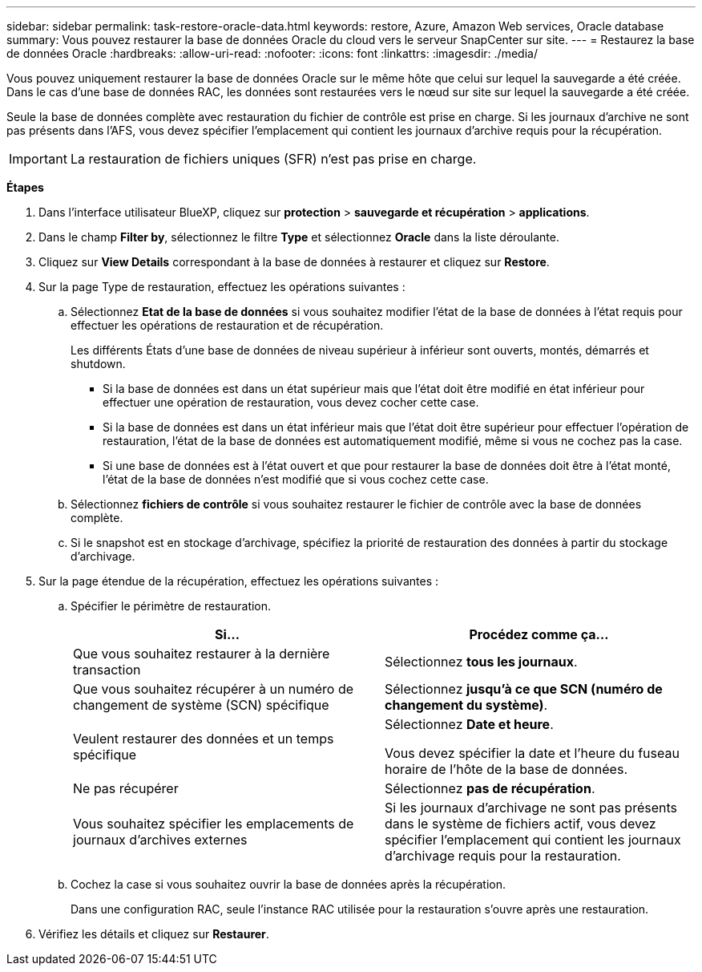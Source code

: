 ---
sidebar: sidebar 
permalink: task-restore-oracle-data.html 
keywords: restore, Azure, Amazon Web services, Oracle database 
summary: Vous pouvez restaurer la base de données Oracle du cloud vers le serveur SnapCenter sur site. 
---
= Restaurez la base de données Oracle
:hardbreaks:
:allow-uri-read: 
:nofooter: 
:icons: font
:linkattrs: 
:imagesdir: ./media/


[role="lead"]
Vous pouvez uniquement restaurer la base de données Oracle sur le même hôte que celui sur lequel la sauvegarde a été créée. Dans le cas d'une base de données RAC, les données sont restaurées vers le nœud sur site sur lequel la sauvegarde a été créée.

Seule la base de données complète avec restauration du fichier de contrôle est prise en charge. Si les journaux d'archive ne sont pas présents dans l'AFS, vous devez spécifier l'emplacement qui contient les journaux d'archive requis pour la récupération.


IMPORTANT: La restauration de fichiers uniques (SFR) n'est pas prise en charge.

*Étapes*

. Dans l'interface utilisateur BlueXP, cliquez sur *protection* > *sauvegarde et récupération* > *applications*.
. Dans le champ *Filter by*, sélectionnez le filtre *Type* et sélectionnez *Oracle* dans la liste déroulante.
. Cliquez sur *View Details* correspondant à la base de données à restaurer et cliquez sur *Restore*.
. Sur la page Type de restauration, effectuez les opérations suivantes :
+
.. Sélectionnez *Etat de la base de données* si vous souhaitez modifier l'état de la base de données à l'état requis pour effectuer les opérations de restauration et de récupération.
+
Les différents États d'une base de données de niveau supérieur à inférieur sont ouverts, montés, démarrés et shutdown.

+
*** Si la base de données est dans un état supérieur mais que l'état doit être modifié en état inférieur pour effectuer une opération de restauration, vous devez cocher cette case.
*** Si la base de données est dans un état inférieur mais que l'état doit être supérieur pour effectuer l'opération de restauration, l'état de la base de données est automatiquement modifié, même si vous ne cochez pas la case.
*** Si une base de données est à l'état ouvert et que pour restaurer la base de données doit être à l'état monté, l'état de la base de données n'est modifié que si vous cochez cette case.


.. Sélectionnez *fichiers de contrôle* si vous souhaitez restaurer le fichier de contrôle avec la base de données complète.
.. Si le snapshot est en stockage d'archivage, spécifiez la priorité de restauration des données à partir du stockage d'archivage.


. Sur la page étendue de la récupération, effectuez les opérations suivantes :
+
.. Spécifier le périmètre de restauration.
+
|===
| Si... | Procédez comme ça... 


 a| 
Que vous souhaitez restaurer à la dernière transaction
 a| 
Sélectionnez *tous les journaux*.



 a| 
Que vous souhaitez récupérer à un numéro de changement de système (SCN) spécifique
 a| 
Sélectionnez *jusqu'à ce que SCN (numéro de changement du système)*.



 a| 
Veulent restaurer des données et un temps spécifique
 a| 
Sélectionnez *Date et heure*.

Vous devez spécifier la date et l'heure du fuseau horaire de l'hôte de la base de données.



 a| 
Ne pas récupérer
 a| 
Sélectionnez *pas de récupération*.



 a| 
Vous souhaitez spécifier les emplacements de journaux d'archives externes
 a| 
Si les journaux d'archivage ne sont pas présents dans le système de fichiers actif, vous devez spécifier l'emplacement qui contient les journaux d'archivage requis pour la restauration.

|===
.. Cochez la case si vous souhaitez ouvrir la base de données après la récupération.
+
Dans une configuration RAC, seule l'instance RAC utilisée pour la restauration s'ouvre après une restauration.



. Vérifiez les détails et cliquez sur *Restaurer*.

